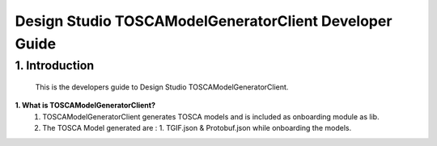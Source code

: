 .. ===============LICENSE_START=======================================================
.. Acumos
.. ===================================================================================
.. Copyright (C) 2017-2018 AT&T Intellectual Property & Tech Mahindra. All rights reserved.
.. ===================================================================================
.. This Acumos documentation file is distributed by AT&T and Tech Mahindra
.. under the Creative Commons Attribution 4.0 International License (the "License");
.. you may not use this file except in compliance with the License.
.. You may obtain a copy of the License at
..  
..      http://creativecommons.org/licenses/by/4.0
..  
.. This file is distributed on an "AS IS" BASIS,
.. WITHOUT WARRANTIES OR CONDITIONS OF ANY KIND, either express or implied.
.. See the License for the specific language governing permissions and
.. limitations under the License.
.. ===============LICENSE_END=========================================================

=============================
Design Studio TOSCAModelGeneratorClient Developer Guide
=============================

1.	Introduction
========================

         This is the developers guide to Design Studio TOSCAModelGeneratorClient. 

**1. What is TOSCAModelGeneratorClient\?**
    1.  TOSCAModelGeneratorClient generates TOSCA models and is included as onboarding module as lib.  
    2.  The TOSCA Model generated are : 1. TGIF.json & Protobuf.json while onboarding the models. 


